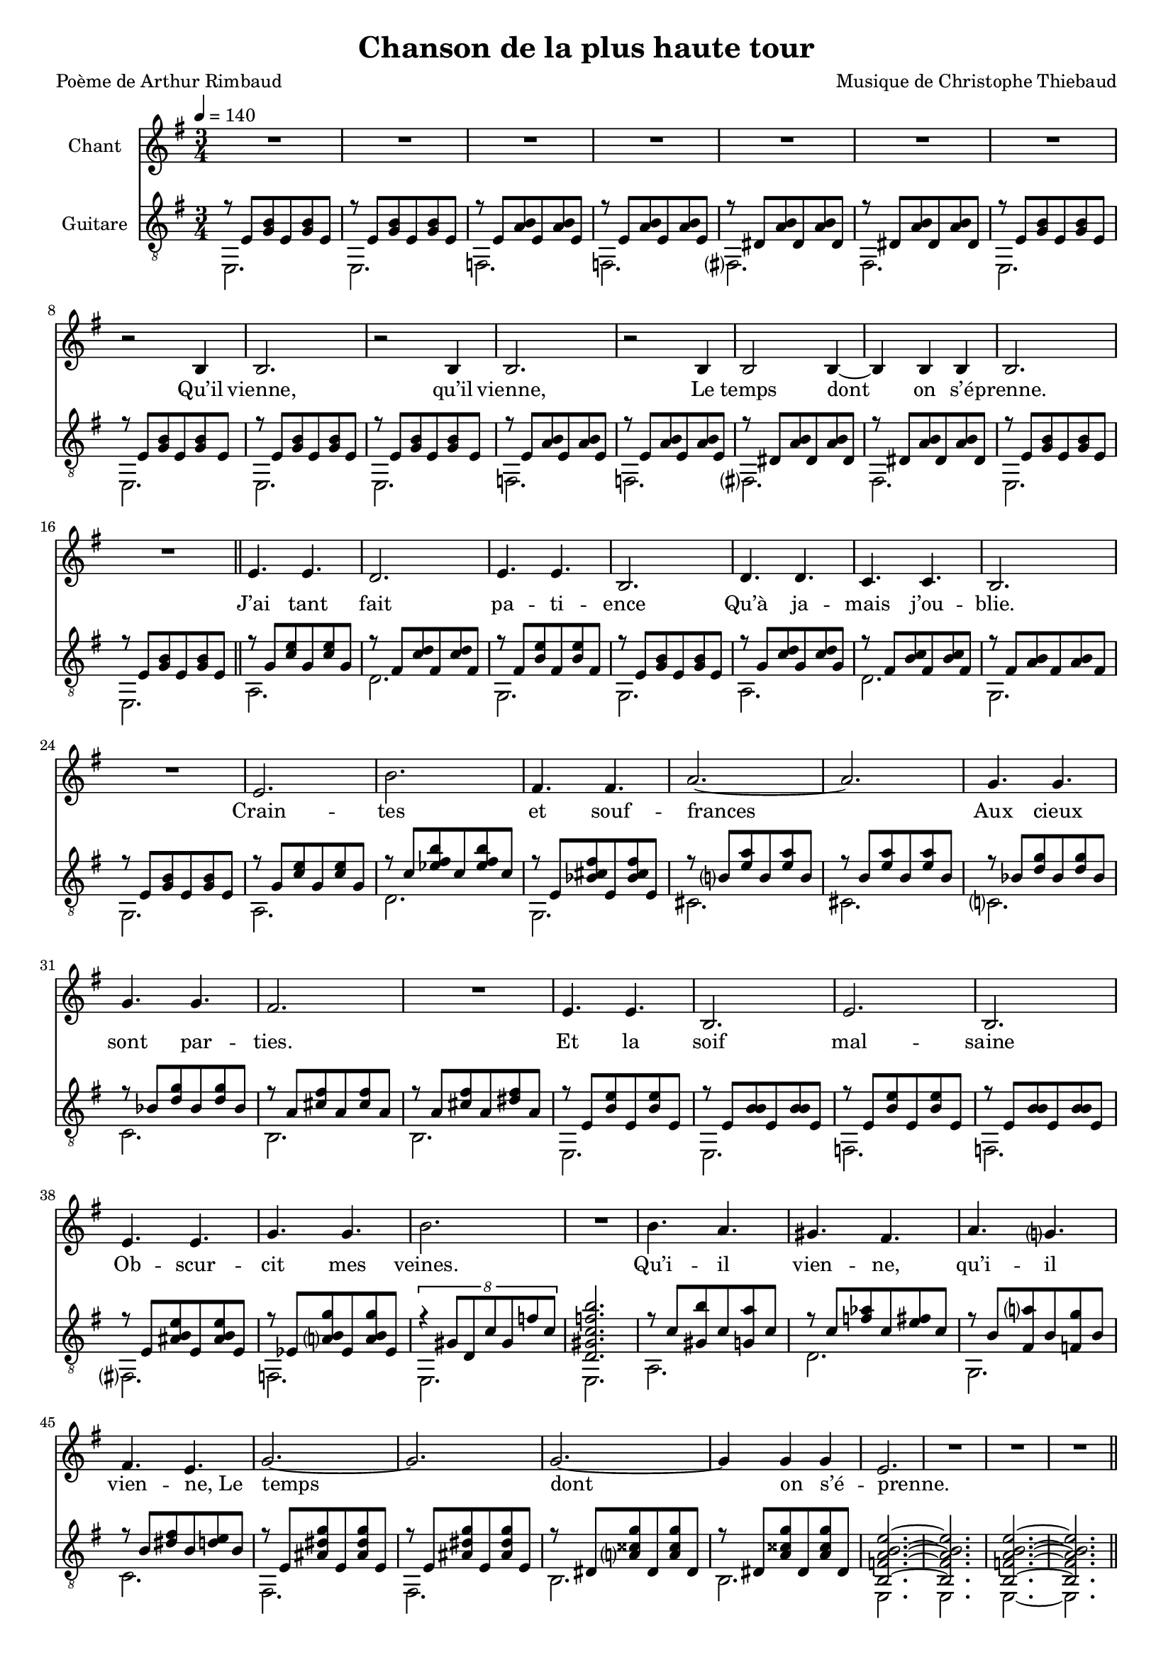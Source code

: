 \version "2.22"

\paper {
  page-count = #2
}
%{
%}

#(set-global-staff-size 17)

\header {
  title = #"Chanson de la plus haute tour"
  composer = #"Musique de Christophe Thiebaud"
  poet = #"Poème de Arthur Rimbaud"
}

%{}
\markup {
  \vspace #1
}
%}

% couplet (16 bars) %%%%%%%%%%%%%%%%%%
melodyCouplet = {
  \repeat unfold 7 { | R2. }
  | r2 b4  
  | b2.    
  | r2 b4  
  | b2.    
  | r2 b4  
  | b2 b4~ 
  | b4 b b 
  | b2.    
  | R2.    
}
acuteCouplet = {
  \repeat unfold 2  {
    \repeat unfold 2 { | r8 e   <g  b>  e    <g  b>  e    }
    \repeat unfold 2 { | r8 e   <a  b>  e    <a  b>  e    }
    \repeat unfold 2 { | r8 dis <a' b>  dis, <a' b>  dis, }
    \repeat unfold 2 { | r8 e   <g  b>  e    <g  b>  e    }
  }
}
bassCouplet = {
  \repeat unfold 2  {
    | e2. 
    | e   
    | f   
    | f   
    | fis 
    | fis 
    | e   
    | e   
  }
}

% refrain (36 bars) %%%%%%%%%%%%%%%%%%
melodyRefrain = {
  % 8 bars
  | e4. e 
  | d2.   
  | e4. e 
  | b2.   
  | d4. d 
  | c c   
  | b2.   
  | R2.   
  % 9 bars
  | e         
  | b'        
  | fis4. fis 
  | a2.~      
  | a         
  | g4.   g   
  | g     g   
  | fis2.     
  | R2.       
  % 8 bars
  | e4. e 
  | b2.   
  | e     
  | b     
  | e4. e 
  | g g   
  | b2.   
  | R2.   
  % 11 bars
  | b4.   a   
  | gis   fis 
  | a     g   
  | fis   e   
  | g2.~      
  | g         
  | g~        
  | g4  g  g  
}
melodyRefrainZwei = {
  % 8 bars
  | e4. e 
  | d2.   
  | e2.  % <= diff !
  | b2.   
  | d4. d 
  | c c   
  | b2.   
  | R2.   
  % 9 bars
  | e         
  | b'        
  | fis4. fis 
  | a2.~      
  | a         
  | g4.   g   
  | g     g   
  | fis2.     
  | R2.       
  % 8 bars
  | e4. e 
  | b2.   
  | e     
  | b     
  | e2.  % <= diff !
  | g    % <= diff !
  | b2.   
  | R2.   
  % 11 bars
  | b4.   a   
  | gis   fis 
  | a     g   
  | fis e4 e8  % <= diff !
  | g2.~      
  | g         
  | g~        
  | g4  g  g  
}

acuteRefrain = {   
  { | r8 g   <c    e        >  g    <c    e        >  g    }
  { | r8 fis <c'   d        >  fis, <c'   d        >  fis, }
  { | r8 fis <b    e        >  fis  <b    e        >  fis  }
  { | r8 e   <g    b        >  e    <g    b        >  e    }
  { | r8 g   <c    d        >  g    <c    d        >  g    }
  { | r8 fis <b    c        >  fis  <b    c        >  fis  }
  { | r8 fis <a    b        >  fis  <a    b        >  fis  }
  { | r8 e   <g    b        >  e    <g    b        >  e    }
  { | r8 g   <c    e        >  g    <c    e        >  g    }
  { | r8 c   <ees  fis   b  >  c    <ees  fis   b  >  c    }
  { | r8 e,  <bes' cis   fis>  e,   <bes' cis   fis>  e,   } \repeat unfold 2 {
    | r8 b'  <e    a        >  b    <e    a        >  b    } \repeat unfold 2 {
    | r8 bes <d    g        >  bes  <d    g        >  bes  }
  { | r8 a   <cis  fis      >  a    <cis  fis      >  a    }
  { | r8 a   <cis  fis      >  a    <dis  fis      >  a    } \repeat unfold 2 { 
    | r8 e   <b'   e        >  e,   <b'   e        >  e,    
    | r8 e   <b'   b        >  e,   <b'   b        >  e,   }
  { | r8 e   <ais  b     e  >  e    <ais  b     e  >  e    }
  { | r8 ees <a    b     g' >  ees  <a    b     g' >  ees  } 
  { | \tuplet 8/6 { r4 gis8 d c' gis f' c } | <d, gis c f b>2. }
  { | r8 c'  <gis  b'       >  c    <g    a'       >  c    }
  { | r8 c   <f    aes      >  c    <e    fis      >  c    }
  { | r8 b   <fis  a'       >  b    <f    g'       >  b    }
  { | r8 b   <dis  fis      >  b    <d    e        >  b    } \repeat unfold 2 {
    | r8 e,  <ais  dis   g  >  e    <ais  dis   g  >  e    } \repeat unfold 2 { 
    | r8 dis <a'   cisis g' >  dis, <a'   cisis g' >  dis, }
}
bassRefrain = {
  | a2.
  | d
  | g,
  | g
  | a
  | d
  | g,
  | g
  | a
  | d
  | g,
  | cis
  | cis
  | c
  | c
  | b
  | b
  | e,
  | e
  | f
  | f
  | fis
  | f
  | e
  | e
  | a
  | d
  | g,
  | c
  | fis,
  | fis
  | b
  | b
}

\score {

  <<
    \new Staff \with { midiInstrument = #"clarinet" instrumentName = #"Chant" } %{ \transpose e' g %} \relative e' {
      
      \key e \minor
      \clef #"treble"

      \new Voice = "one" {
        \tempo 4 = 140
        \time 3/4

        % { -  first part
        \melodyCouplet
        \melodyRefrain
        | e2.       
        | R2.       
        | R2.       
        | R2.
        % - }          
        \pageBreak
        % { -  second part
        \repeat unfold #8 { | R2. }
        | b2.~ | b2. 
        | b2.~ | b2.
        | b2.~ | b2.~ | b2.
        | R2.
        \melodyRefrainZwei 
        % - }         
        % { -  coda
        | e2.       
        | R2.       
        | R2.       
        | r2 
        \repeat unfold #2 {
          e4
          | g2.~
          | g
          | g~
          | g4 g  g  
          | e2.
          | R2.
          | R2.
        }
        \alternative {
          { | r2  }
          { | R2. }
        }
        | R2.
        %} 
      }
    }
    \new Lyrics  \lyricsto "one" {
      \lyricmode {
        Qu’il vienne, qu’il vienne,
        Le temps dont on s’é -- prenne.

        J’ai tant fait pa -- ti -- ence
        Qu’à ja -- mais j’ou -- blie.
        Crain -- tes et souf -- frances
        Aux cieux sont par -- ties.
        Et la soif mal -- saine
        Ob -- scur -- cit mes veines.

        Qu’i -- il vien -- ne, qu’i -- il vien -- \override LyricText.self-alignment-X = #LEFT ne,_Le 
        temps dont on s’é -- prenne.

        m -- m -- m 

        Tel -- le la prai -- -- rie
        À l’ou -- bli li -- vrée,
        Gran -- die, et fleu -- rie
        D’en -- cens et d’i -- vraies,
        Au bour -- don fa -- rouche
        Des sales mouches.

        Qu’i -- il vien -- ne, qu’i -- il vien -- ne,  
        Le temps dont on s'é -- prenne.

        Le temps dont on s'é -- prenne.

        Le temps dont on s'é -- prenne.
      }
    }
    \new Staff \with { midiInstrument = #"acoustic guitar (nylon)" instrumentName = #"Guitare" } \transpose e' e %{ g %} {

      \key e \minor
      \clef #"treble_8"

      <<
        \new Voice = "couplet" \relative e'  {
          \voiceOne
          % { -  first part
          \acuteCouplet
          \bar "||"
          \acuteRefrain
          { 
            | <b f' a b e>2.~ % | \tuplet 8/6 { r4 f8 b, a' f b a }
            | <b f' a b e>2.
            | <b f' a b e>2.~
            | <b f' a b e>2.
            \bar "||"
          }
          % - }          
          \pageBreak
          % { -  second part
          \acuteCouplet
          \bar "||"
          \acuteRefrain
          % - }          
          % { -  coda
          {
            |  <fis aisis bis   e     >2.~  | <fis aisis bis   e     >2. % \tuplet 8/6 { r4 bis'8 fis  aisis bis e  bis  } 
            |  <eis a     b     disis >2.~  | <eis a     b     disis >2.
            |  <e   bes'  dis   g     >2.~  | <e   bes'  dis   g     >2. % \tuplet 8/6 { r4 bes'8 e,   dis'  bes g' bes, } 
            |  <ees a     d     g     >2.~  | <ees a     d     g     >2.
            |  <fis b     c     e     >2.~  | <fis b     c     e     >2.
            |  <f   a     b     e     >2.~  | <f   a     b     e     >2.
            |  <e   ais   dis   g     >2.~  | <e   ais   dis   g     >2. % \tuplet 8/6 { r4 ais8  e    dis'  ais g' dis  }
            |  <dis a'    cisis g'    >2.~  | <dis a'    cisis g'    >2.

            \tuplet 8/6 { r8 e  b a' e  b' a e' } 
            \tuplet 8/6 { b e  a, b e, a  b, e  } 

            \repeat unfold 1 { | <b e a b e>2.~
                               | <b e a b e>2. }
            | <b e a b e>2.\fermata 
            |
          }
          %} 
        }
        \new Voice = "bass" \relative e  {
          \voiceTwo
          % { -  first part
          \bassCouplet
          \bassRefrain
          { | e, | e | e~ | e }
          % - }          
          \pageBreak
          % { -  second part
          \bassCouplet
          \bassRefrain
          % - }          
          % { -  coda
          { 
            | gis  | gis 
            | cis~ | cis 
            | c    | c   
            | f,~  | f 
            | d'   | d   
            | g,~  | g   
            | fis  | fis 
            | b~   | b
            | e,~  | e   
            | e    | e  
            | e
            |
          }
          %} 
        }
      >>
    }
  >>

  \layout {
    \time 3/4
    \accidentalStyle modern-voice-cautionary
  }

  \midi {
  }
}

